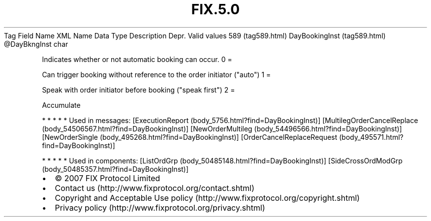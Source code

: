 .TH FIX.5.0 "" "" "Tag #589"
Tag
Field Name
XML Name
Data Type
Description
Depr.
Valid values
589 (tag589.html)
DayBookingInst (tag589.html)
\@DayBkngInst
char
.PP
Indicates whether or not automatic booking can occur.
0
=
.PP
Can trigger booking without reference to the order initiator
("auto")
1
=
.PP
Speak with order initiator before booking ("speak first")
2
=
.PP
Accumulate
.PP
   *   *   *   *   *
Used in messages:
[ExecutionReport (body_5756.html?find=DayBookingInst)]
[MultilegOrderCancelReplace (body_54506567.html?find=DayBookingInst)]
[NewOrderMultileg (body_54496566.html?find=DayBookingInst)]
[NewOrderSingle (body_495268.html?find=DayBookingInst)]
[OrderCancelReplaceRequest (body_495571.html?find=DayBookingInst)]
.PP
   *   *   *   *   *
Used in components:
[ListOrdGrp (body_50485148.html?find=DayBookingInst)]
[SideCrossOrdModGrp (body_50485357.html?find=DayBookingInst)]

.PD 0
.P
.PD

.PP
.PP
.IP \[bu] 2
© 2007 FIX Protocol Limited
.IP \[bu] 2
Contact us (http://www.fixprotocol.org/contact.shtml)
.IP \[bu] 2
Copyright and Acceptable Use policy (http://www.fixprotocol.org/copyright.shtml)
.IP \[bu] 2
Privacy policy (http://www.fixprotocol.org/privacy.shtml)
